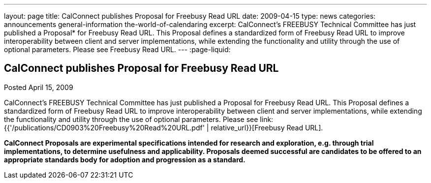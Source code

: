 ---
layout: page
title: CalConnect publishes Proposal for Freebusy Read URL
date: 2009-04-15
type: news
categories: announcements general-information the-world-of-calendaring
excerpt: CalConnect's FREEBUSY Technical Committee has just published a Proposal* for Freebusy Read URL. This Proposal defines a standardized form of Freebusy Read URL to improve interoperability between client and server implementations, while extending the functionality and utility through the use of optional parameters. Please see Freebusy Read URL.
---
:page-liquid:

== CalConnect publishes Proposal for Freebusy Read URL

Posted April 15, 2009

CalConnect's FREEBUSY Technical Committee has just published a Proposal for
Freebusy Read URL. This Proposal defines a standardized form of Freebusy Read
URL to improve interoperability between client and server implementations, while
extending the functionality and utility through the use of optional parameters.
Please see link:{{'/publications/CD0903%20Freebusy%20Read%20URL.pdf' | relative_url}}[Freebusy Read URL].

*CalConnect Proposals are experimental specifications intended for research and
exploration, e.g. through trial implementations, to determine usefulness and
applicability. Proposals deemed successful are candidates to be offered to an
appropriate standards body for adoption and progression as a standard.*



